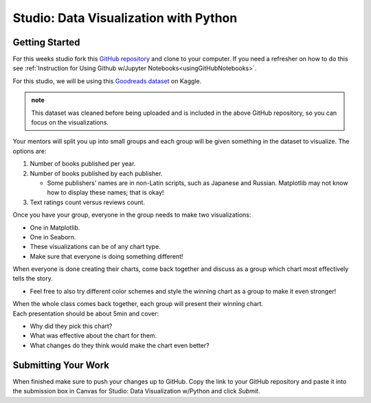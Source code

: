 Studio: Data Visualization with Python
======================================

Getting Started
---------------

For this weeks studio fork this `GitHub repository <https://github.com/gildedgardenia/data-viz-with-python>`__ and 
clone to your computer.  If you need a refresher on how to do this see :ref:`Instruction for Using Github w/Jupyter Notebooks<usingGitHubNotebooks>`.


| For this studio, we will be using this `Goodreads dataset <https://www.kaggle.com/jealousleopard/goodreadsbooks>`__ on Kaggle. 

.. admonition:: note
   
   This dataset was cleaned before being uploaded and is included in the above GitHub repository, so 
   you can focus on the visualizations. 

Your mentors will split you up into small groups and each group will be given something in the dataset to 
visualize. The options are:

#. Number of books published per year.
#. Number of books published by each publisher.

   * Some publishers' names are in non-Latin scripts, such as Japanese and Russian.  Matplotlib may not know how to display these names; that is okay!

#. Text ratings count versus reviews count.

Once you have your group, everyone in the group needs to make two visualizations:

* One in Matplotlib.
* One in Seaborn.
* These visualizations can be of any chart type.
* Make sure that everyone is doing something different! 

When everyone is done creating their charts, come back together and discuss as a group which chart 
most effectively tells the story. 

* Feel free to also try different color schemes and style the winning chart as a group to make it even stronger! 
  
| When the whole class comes back together, each group will present their winning chart. 

| Each presentation should be about 5min and cover: 

* Why did they pick this chart?
* What was effective about the chart for them.
* What changes do they think would make the chart even better?

Submitting Your Work
--------------------

When finished make sure to push your changes up to GitHub. Copy the link to your GitHub 
repository and paste it into the submission box in Canvas for Studio: Data Visualization w/Python
and click *Submit*.
